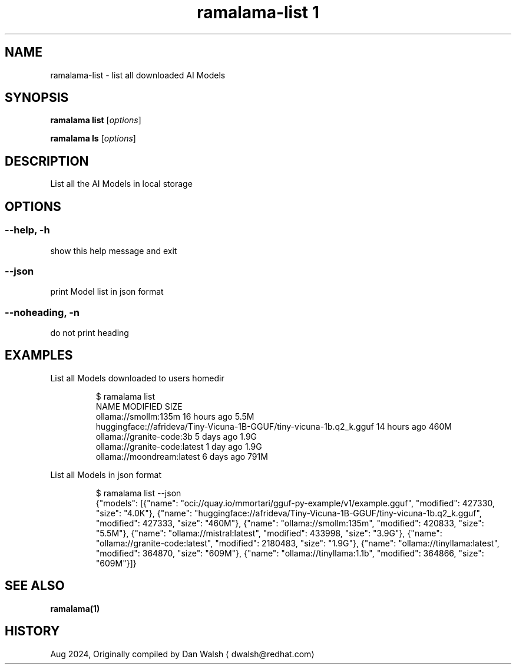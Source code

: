 .TH "ramalama-list 1" 
.nh
.ad l

.SH NAME
.PP
ramalama\-list \- list all downloaded AI Models

.SH SYNOPSIS
.PP
\fBramalama list\fP [\fIoptions\fP]

.PP
\fBramalama ls\fP [\fIoptions\fP]

.SH DESCRIPTION
.PP
List all the AI Models in local storage

.SH OPTIONS
.SS \fB\-\-help\fP, \fB\-h\fP
.PP
show this help message and exit

.SS \fB\-\-json\fP
.PP
print Model list in json format

.SS \fB\-\-noheading\fP, \fB\-n\fP
.PP
do not print heading

.SH EXAMPLES
.PP
List all Models downloaded to users homedir

.PP
.RS

.nf
$ ramalama list
NAME                                                                MODIFIED     SIZE
ollama://smollm:135m                                            16 hours ago 5.5M
huggingface://afrideva/Tiny\-Vicuna\-1B\-GGUF/tiny\-vicuna\-1b.q2\_k.gguf 14 hours ago 460M
ollama://granite\-code:3b                                            5 days ago   1.9G
ollama://granite\-code:latest                                        1 day ago    1.9G
ollama://moondream:latest                                           6 days ago   791M

.fi
.RE

.PP
List all Models in json format

.PP
.RS

.nf
$ ramalama list \-\-json
{"models": [{"name": "oci://quay.io/mmortari/gguf\-py\-example/v1/example.gguf", "modified": 427330, "size": "4.0K"}, {"name": "huggingface://afrideva/Tiny\-Vicuna\-1B\-GGUF/tiny\-vicuna\-1b.q2\_k.gguf", "modified": 427333, "size": "460M"}, {"name": "ollama://smollm:135m", "modified": 420833, "size": "5.5M"}, {"name": "ollama://mistral:latest", "modified": 433998, "size": "3.9G"}, {"name": "ollama://granite\-code:latest", "modified": 2180483, "size": "1.9G"}, {"name": "ollama://tinyllama:latest", "modified": 364870, "size": "609M"}, {"name": "ollama://tinyllama:1.1b", "modified": 364866, "size": "609M"}]}

.fi
.RE

.SH SEE ALSO
.PP
\fBramalama(1)\fP

.SH HISTORY
.PP
Aug 2024, Originally compiled by Dan Walsh 
\[la]dwalsh@redhat.com\[ra]
